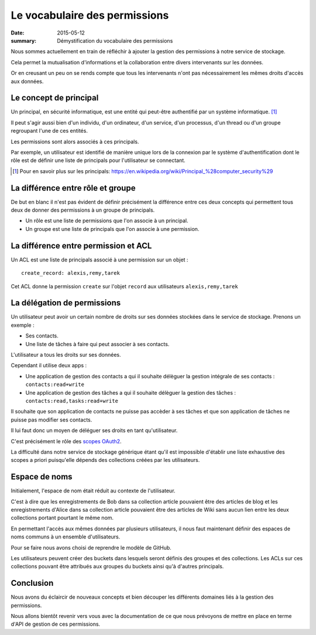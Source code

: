 Le vocabulaire des permissions
##############################

:date: 2015-05-12
:summary: Démystification du vocabulaire des permissions

Nous sommes actuellement en train de réfléchir à ajouter la gestion
des permissions à notre service de stockage.

Cela permet la mutualisation d'informations et la collaboration entre
divers intervenants sur les données.

Or en creusant un peu on se rends compte que tous les intervenants
n'ont pas nécessairement les mêmes droits d'accès aux données.


Le concept de principal
=======================

Un principal, en sécurité informatique, est une entité qui peut-être
authentifié par un système informatique. [#]_

Il peut s'agir aussi bien d'un individu, d'un ordinateur, d'un service, d'un
processus, d'un thread ou d'un groupe regroupant l'une de ces entités.

Les permissions sont alors associés à ces principals.

Par exemple, un utilisateur est identifié de manière unique lors de la
connexion par le système d'authentification dont le rôle est de
définir une liste de principals pour l'utilisateur se connectant.

.. [#] Pour en savoir plus sur les principals:
       https://en.wikipedia.org/wiki/Principal_%28computer_security%29


La différence entre rôle et groupe
==================================

De but en blanc il n'est pas évident de définir précisément la
différence entre ces deux concepts qui permettent tous deux de donner
des permissions à un groupe de principals.

- Un rôle est une liste de permissions que l'on associe à un principal.
- Un groupe est une liste de principals que l'on associe à une permission.



La différence entre permission et ACL
=====================================

Un ACL est une liste de principals associé à une permission sur un
objet :

::

    create_record: alexis,remy,tarek

Cet ACL donne la permission ``create`` sur l'objet ``record`` aux
utilisateurs ``alexis,remy,tarek``


La délégation de permissions
============================

Un utilisateur peut avoir un certain nombre de droits sur ses données
stockées dans le service de stockage. Prenons un exemple :

- Ses contacts.
- Une liste de tâches à faire qui peut associer à ses contacts.

L'utilisateur a tous les droits sur ses données.

Cependant il utilise deux apps :

- Une application de gestion des contacts a qui il souhaite délèguer
  la gestion intégrale de ses contacts : ``contacts:read+write``
- Une application de gestion des tâches a qui il souhaite délèguer la
  gestion des tâches : ``contacts:read,tasks:read+write``

Il souhaite que son application de contacts ne puisse pas accèder à
ses tâches et que son application de tâches ne puisse pas modifier ses
contacts.

Il lui faut donc un moyen de déléguer ses droits en tant
qu'utilisateur.

C'est précisément le rôle des `scopes OAuth2
<http://tools.ietf.org/html/rfc6749#page-23>`_.

La difficulté dans notre service de stockage générique étant qu'il est
impossible d'établir une liste exhaustive des scopes a priori
puisqu'elle dépends des collections créées par les utilisateurs.


Espace de noms
==============

Initialement, l'espace de nom était réduit au contexte de l'utilisateur.

C'est à dire que les enregistrements de Bob dans sa collection article
pouvaient être des articles de blog et les enregistrements d'Alice dans
sa collection article pouvaient être des articles de Wiki sans aucun
lien entre les deux collections portant pourtant le même nom.

En permettant l'accès aux mêmes données par plusieurs utilisateurs, il
nous faut maintenant définir des espaces de noms communs à un ensemble
d'utilisateurs.

Pour se faire nous avons choisi de reprendre le modèle de GitHub.

Les utilisateurs peuvent créer des buckets dans lesquels seront
définis des groupes et des collections. Les ACLs sur ces collections
pouvant être attribués aux groupes du buckets ainsi qu'à d'autres
principals.


Conclusion
==========

Nous avons du éclaircir de nouveaux concepts et bien découper les
différents domaines liés à la gestion des permissions.

Nous allons bientôt revenir vers vous avec la documentation de ce que
nous prévoyons de mettre en place en terme d'API de gestion de ces
permissions.
